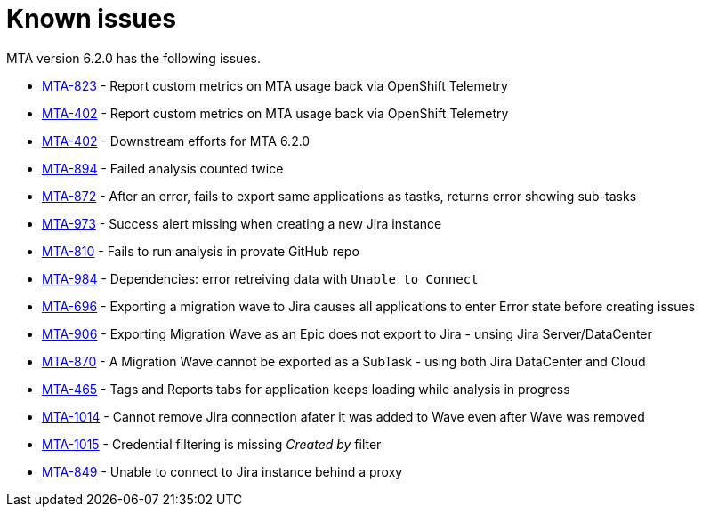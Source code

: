 // Module included in the following assemblies:
//
// * docs/release_notes/master.adoc

:_content-type: REFERENCE
[id="rn-known-issues-6-2-0_{context}"]
= Known issues

MTA version 6.2.0 has the following issues.

* link:https://issues.redhat.com/browse/MTA-823[MTA-823] - Report custom metrics on MTA usage back via OpenShift Telemetry
* link:https://issues.redhat.com/browse/MTA-402[MTA-402] - Report custom metrics on MTA usage back via OpenShift Telemetry
* link:https://issues.redhat.com/browse/MTA-402[MTA-402] - Downstream efforts for MTA 6.2.0
* link:https://issues.redhat.com/browse/MTA-894[MTA-894] - Failed analysis counted twice
* link:https://issues.redhat.com/browse/MTA-872[MTA-872] - After an error, fails to export same applications as tastks, returns error showing sub-tasks
* link:https://issues.redhat.com/browse/MTA-973[MTA-973] - Success alert missing when creating a new Jira instance
* link:https://issues.redhat.com/browse/MTA-810[MTA-810] - Fails to run analysis in provate GitHub repo
* link:https://issues.redhat.com/browse/MTA-984[MTA-984] - Dependencies: error retreiving data with `Unable to Connect`
* link:https://issues.redhat.com/browse/MTA-696[MTA-696] - Exporting a migration wave to Jira causes all applications to enter Error state before creating issues
* link:https://issues.redhat.com/browse/MTA-906[MTA-906] - Exporting Migration Wave as an Epic does not export to Jira - unsing Jira Server/DataCenter
* link:https://issues.redhat.com/browse/MTA-870[MTA-870] - A Migration Wave cannot be exported as a SubTask - using both Jira DataCenter and Cloud
* link:https://issues.redhat.com/browse/MTA-465[MTA-465] - Tags and Reports tabs for application keeps loading while analysis in progress
* link:https://issues.redhat.com/browse/MTA-1014[MTA-1014] - Cannot remove Jira connection afater it was added to Wave even after Wave was removed
* link:https://issues.redhat.com/browse/MTA-1015[MTA-1015] - Credential filtering is missing _Created by_ filter
* link:https://issues.redhat.com/browse/MTA-849[MTA-849] - Unable to connect to Jira instance behind a proxy
